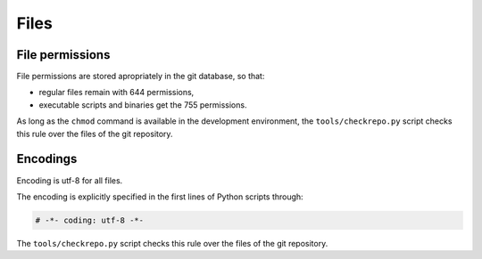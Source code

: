.. Copyright 2020-2023 Alexis Royer <https://github.com/alxroyer/scenario>
..
.. Licensed under the Apache License, Version 2.0 (the "License");
.. you may not use this file except in compliance with the License.
.. You may obtain a copy of the License at
..
..     http://www.apache.org/licenses/LICENSE-2.0
..
.. Unless required by applicable law or agreed to in writing, software
.. distributed under the License is distributed on an "AS IS" BASIS,
.. WITHOUT WARRANTIES OR CONDITIONS OF ANY KIND, either express or implied.
.. See the License for the specific language governing permissions and
.. limitations under the License.


.. _coding-rules.files:

Files
-----

.. _coding-rules.files.permissions:

File permissions
^^^^^^^^^^^^^^^^

File permissions are stored apropriately in the git database, so that:

- regular files remain with 644 permissions,
- executable scripts and binaries get the 755 permissions.

As long as the ``chmod`` command is available in the development environment,
the ``tools/checkrepo.py`` script checks this rule over the files of the git repository.


.. _coding-rules.files.encodings:

Encodings
^^^^^^^^^

Encoding is utf-8 for all files.

The encoding is explicitly specified in the first lines of Python scripts through:

.. code-block:: python

    # -*- coding: utf-8 -*-

The ``tools/checkrepo.py`` script checks this rule over the files of the git repository.

